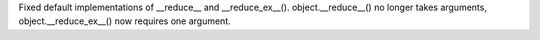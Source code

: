Fixed default implementations of __reduce__ and __reduce_ex__().
object.__reduce__() no longer takes arguments, object.__reduce_ex__() now
requires one argument.
